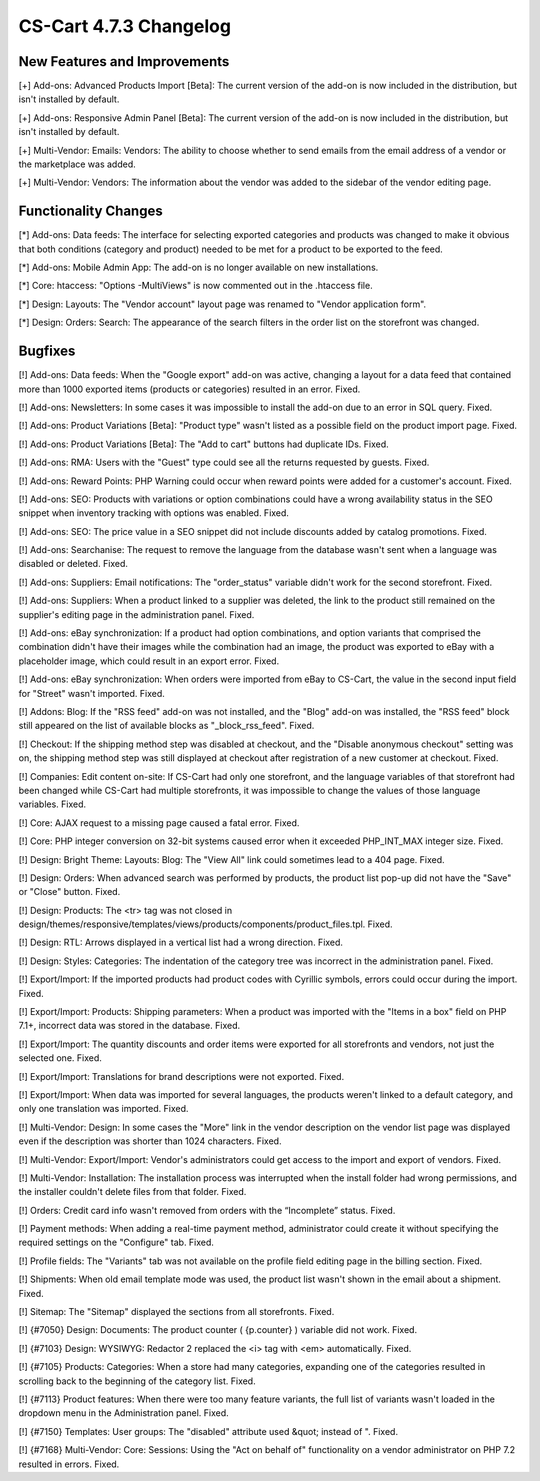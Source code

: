 ***********************
CS-Cart 4.7.3 Changelog
***********************

=============================
New Features and Improvements
=============================

[+] Add-ons: Advanced Products Import [Beta]: The current version of the add-on is now included in the distribution, but isn't installed by default.

[+] Add-ons: Responsive Admin Panel [Beta]: The current version of the add-on is now included in the distribution, but isn't installed by default.

[+] Multi-Vendor: Emails: Vendors: The ability to choose whether to send emails from the email address of a vendor or the marketplace was added.

[+] Multi-Vendor: Vendors: The information about the vendor was added to the sidebar of the vendor editing page.

=====================
Functionality Changes
=====================

[*] Add-ons: Data feeds: The interface for selecting exported categories and products was changed to make it obvious that both conditions (category and product) needed to be met for a product to be exported to the feed.

[*] Add-ons: Mobile Admin App: The add-on is no longer available on new installations.

[*] Core: htaccess: "Options -MultiViews" is now commented out in the .htaccess file.

[*] Design: Layouts: The "Vendor account" layout page was renamed to "Vendor application form".

[*] Design: Orders: Search: The appearance of the search filters in the order list on the storefront was changed.

========
Bugfixes
========

[!] Add-ons: Data feeds: When the "Google export" add-on was active, changing a layout for a data feed that contained more than 1000 exported items (products or categories) resulted in an error. Fixed.

[!] Add-ons: Newsletters: In some cases it was impossible to install the add-on due to an error in SQL query. Fixed.

[!] Add-ons: Product Variations [Beta]: "Product type" wasn't listed as a possible field on the product import page. Fixed.

[!] Add-ons: Product Variations [Beta]: The "Add to cart" buttons had duplicate IDs. Fixed.

[!] Add-ons: RMA: Users with the "Guest" type could see all the returns requested by guests. Fixed.

[!] Add-ons: Reward Points: PHP Warning could occur when reward points were added for a customer's account. Fixed.

[!] Add-ons: SEO: Products with variations or option combinations could have a wrong availability status in the SEO snippet when inventory tracking with options was enabled. Fixed.

[!] Add-ons: SEO: The price value in a SEO snippet did not include discounts added by catalog promotions. Fixed.

[!] Add-ons: Searchanise: The request to remove the language from the database wasn't sent when a language was disabled or deleted. Fixed.

[!] Add-ons: Suppliers: Email notifications: The "order_status" variable didn't work for the second storefront. Fixed.

[!] Add-ons: Suppliers: When a product linked to a supplier was deleted, the link to the product still remained on the supplier's editing page in the administration panel. Fixed.

[!] Add-ons: eBay synchronization: If a product had option combinations, and option variants that comprised the combination didn't have their images while the combination had an image, the product was exported to eBay with a placeholder image, which could result in an export error. Fixed.

[!] Add-ons: eBay synchronization: When orders were imported from eBay to CS-Cart, the value in the second input field for "Street" wasn't imported. Fixed.

[!] Addons: Blog: If the "RSS feed" add-on was not installed, and the "Blog" add-on was installed, the "RSS feed" block still appeared on the list of available blocks as "_block_rss_feed". Fixed.

[!] Checkout: If the shipping method step was disabled at checkout, and the "Disable anonymous checkout" setting was on, the shipping method step was still displayed at checkout after registration of a new customer at checkout. Fixed.

[!] Companies: Edit content on-site: If CS-Cart had only one storefront, and the language variables of that storefront had been changed while CS-Cart had multiple storefronts, it was impossible to change the values of those language variables. Fixed.

[!] Core: AJAX request to a missing page caused a fatal error. Fixed.

[!] Core: PHP integer conversion on 32-bit systems caused error when it exceeded PHP_INT_MAX integer size. Fixed.

[!] Design: Bright Theme: Layouts: Blog: The "View All" link could sometimes lead to a 404 page. Fixed.

[!] Design: Orders: When advanced search was performed by products, the product list pop-up did not have the "Save" or "Close" button. Fixed.

[!] Design: Products: The <tr> tag was not closed in design/themes/responsive/templates/views/products/components/product_files.tpl. Fixed.

[!] Design: RTL: Arrows displayed in a vertical list had a wrong direction. Fixed.

[!] Design: Styles: Categories: The indentation of the category tree was incorrect in the administration panel. Fixed.

[!] Export/Import: If the imported products had product codes with Сyrillic symbols, errors could occur during the import. Fixed.

[!] Export/Import: Products: Shipping parameters: When a product was imported with the "Items in a box" field on PHP 7.1+, incorrect data was stored in the database. Fixed.

[!] Export/Import: The quantity discounts and order items were exported for all storefronts and vendors, not just the selected one. Fixed.

[!] Export/Import: Translations for brand descriptions were not exported. Fixed.

[!] Export/Import: When data was imported for several languages, the products weren't linked to a default category, and only one translation was imported. Fixed.

[!] Multi-Vendor: Design: In some cases the "More" link in the vendor description on the vendor list page was displayed even if the description was shorter than 1024 characters. Fixed.

[!] Multi-Vendor: Export/Import: Vendor's administrators could get access to the import and export of vendors. Fixed.

[!] Multi-Vendor: Installation: The installation process was interrupted when the install folder had wrong permissions, and the installer couldn't delete files from that folder. Fixed.

[!] Orders: Credit card info wasn't removed from orders with the “Incomplete” status. Fixed.

[!] Payment methods: When adding a real-time payment method, administrator could create it without specifying the required settings on the "Configure" tab. Fixed.

[!] Profile fields: The "Variants" tab was not available on the profile field editing page in the billing section. Fixed.

[!] Shipments: When old email template mode was used, the product list wasn't shown in the email about a shipment. Fixed.

[!] Sitemap: The "Sitemap" displayed the sections from all storefronts. Fixed.

[!] {#7050} Design: Documents: The product counter ( {p.counter} ) variable did not work. Fixed.

[!] {#7103} Design: WYSIWYG: Redactor 2 replaced the <i> tag with <em> automatically. Fixed.

[!] {#7105} Products: Categories: When a store had many categories, expanding one of the categories resulted in scrolling back to the beginning of the category list. Fixed.

[!] {#7113} Product features: When there were too many feature variants, the full list of variants wasn't loaded in the dropdown menu in the Administration panel. Fixed.

[!] {#7150} Templates: User groups: The "disabled" attribute used &quot; instead of ". Fixed.

[!] {#7168} Multi-Vendor: Core: Sessions: Using the "Act on behalf of" functionality on a vendor administrator on PHP 7.2 resulted in errors. Fixed.
